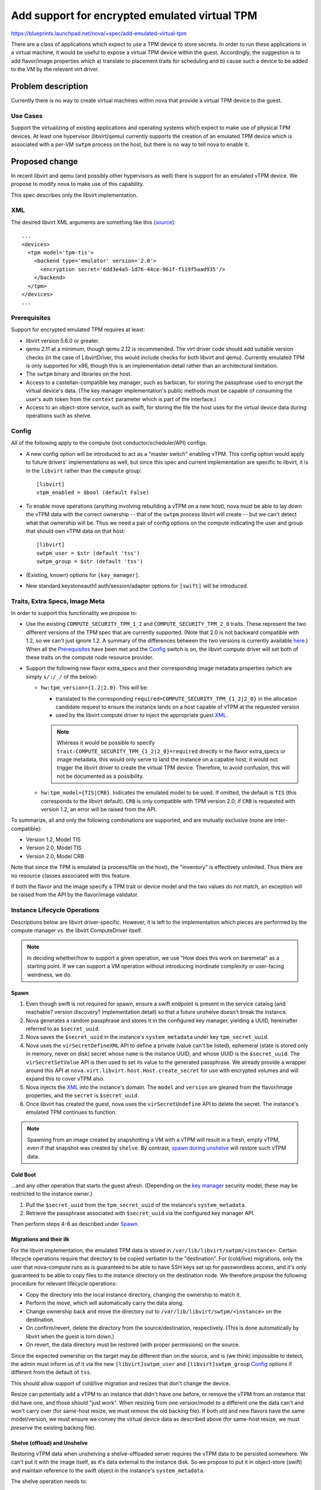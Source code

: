 ..
 This work is licensed under a Creative Commons Attribution 3.0 Unported
 License.

 http://creativecommons.org/licenses/by/3.0/legalcode

==============================================
Add support for encrypted emulated virtual TPM
==============================================

https://blueprints.launchpad.net/nova/+spec/add-emulated-virtual-tpm

There are a class of applications which expect to use a TPM device to store
secrets. In order to run these applications in a virtual machine, it would be
useful to expose a virtual TPM device within the guest. Accordingly, the
suggestion is to add flavor/image properties which a) translate to placement
traits for scheduling and b) cause such a device to be added to the VM by the
relevant virt driver.

Problem description
===================

Currently there is no way to create virtual machines within nova that provide
a virtual TPM device to the guest.

Use Cases
---------

Support the virtualizing of existing applications and operating systems which
expect to make use of physical TPM devices. At least one hypervisor
(libvirt/qemu) currently supports the creation of an emulated TPM device which
is associated with a per-VM ``swtpm`` process on the host, but there is no way
to tell nova to enable it.

Proposed change
===============

In recent libvirt and qemu (and possibly other hypervisors as well) there is
support for an emulated vTPM device. We propose to modify nova to make use
of this capability.

This spec describes only the libvirt implementation.

XML
---

The desired libvirt XML arguments are something like this (`source
<https://libvirt.org/formatdomain.html#elementsTpm>`_)::

    ...
    <devices>
      <tpm model='tpm-tis'>
        <backend type='emulator' version='2.0'>
          <encryption secret='6dd3e4a5-1d76-44ce-961f-f119f5aad935'/>
        </backend>
      </tpm>
    </devices>
    ...

Prerequisites
-------------

Support for encrypted emulated TPM requires at least:

* libvirt version 5.6.0 or greater.
* qemu 2.11 at a minimum, though qemu 2.12 is recommended. The virt driver code
  should add suitable version checks (in the case of LibvirtDriver, this would
  include checks for both libvirt and qemu). Currently emulated TPM is only
  supported for x86, though this is an implementation detail rather than an
  architectural limitation.
* The ``swtpm`` binary and libraries on the host.
* Access to a castellan-compatible key manager, such as barbican, for storing
  the passphrase used to encrypt the virtual device's data. (The key manager
  implementation's public methods must be capable of consuming the user's auth
  token from the ``context`` parameter which is part of the interface.)
* Access to an object-store service, such as swift, for storing the file the
  host uses for the virtual device data during operations such as shelve.

Config
------

All of the following apply to the compute (not conductor/scheduler/API)
configs:

* A new config option will be introduced to act as a "master switch" enabling
  vTPM. This config option would apply to future drivers' implementations as
  well, but since this spec and current implementation are specific to libvirt,
  it is in the ``libvirt`` rather than the ``compute`` group::

     [libvirt]
     vtpm_enabled = $bool (default False)

* To enable move operations (anything involving rebuilding a vTPM on a new
  host), nova must be able to lay down the vTPM data with the correct ownership
  -- that of the ``swtpm`` process libvirt will create -- but we can't detect
  what that ownership will be. Thus we need a pair of config options on the
  compute indicating the user and group that should own vTPM data on that
  host::

     [libvirt]
     swtpm_user = $str (default 'tss')
     swtpm_group = $str (default 'tss')

* (Existing, known) options for ``[key_manager]``.

* New standard keystoneauth1 auth/session/adapter options for ``[swift]`` will
  be introduced.

Traits, Extra Specs, Image Meta
-------------------------------

In order to support this functionality we propose to:

* Use the existing ``COMPUTE_SECURITY_TPM_1_2`` and
  ``COMPUTE_SECURITY_TPM_2_0`` traits. These represent the two different
  versions of the TPM spec that are currently supported. (Note that 2.0 is not
  backward compatible with 1.2, so we can't just ignore 1.2. A summary of the
  differences between the two versions is currently available here_.) When all
  the Prerequisites_ have been met and the Config_ switch is on, the libvirt
  compute driver will set both of these traits on the compute node resource
  provider.
* Support the following new flavor extra_specs and their corresponding image
  metadata properties (which are simply ``s/:/_/`` of the below):

  * ``hw:tpm_version={1.2|2.0}``. This will be:

    * translated to the corresponding
      ``required=COMPUTE_SECURITY_TPM_{1_2|2_0}`` in the allocation candidate
      request to ensure the instance lands on a host capable of vTPM at the
      requested version
    * used by the libvirt compute driver to inject the appropriate guest XML_.

    .. note:: Whereas it would be possible to specify
          ``trait:COMPUTE_SECURITY_TPM_{1_2|2_0}=required`` directly in the
          flavor extra_specs or image metadata, this would only serve to
          land the instance on a capable host; it would not trigger the libvirt
          driver to create the virtual TPM device. Therefore, to avoid
          confusion, this will not be documented as a possibility.

  * ``hw:tpm_model={TIS|CRB}``. Indicates the emulated model to be used. If
    omitted, the default is ``TIS`` (this corresponds to the libvirt default).
    ``CRB`` is only compatible with TPM version 2.0; if ``CRB`` is requested
    with version 1.2, an error will be raised from the API.

To summarize, all and only the following combinations are supported, and are
mutually exclusive (none are inter-compatible):

* Version 1.2, Model TIS
* Version 2.0, Model TIS
* Version 2.0, Model CRB

Note that since the TPM is emulated (a process/file on the host), the
"inventory" is effectively unlimited. Thus there are no resource classes
associated with this feature.

If both the flavor and the image specify a TPM trait or device model and the
two values do not match, an exception will be raised from the API by the
flavor/image validator.

.. _here: https://en.wikipedia.org/wiki/Trusted_Platform_Module#TPM_1.2_vs_TPM_2.0

Instance Lifecycle Operations
-----------------------------

Descriptions below are libvirt driver-specific. However, it is left to the
implementation which pieces are performed by the compute manager vs. the
libvirt ComputeDriver itself.

.. note:: In deciding whether/how to support a given operation, we use "How
          does this work on baremetal" as a starting point. If we can support a
          VM operation without introducing inordinate complexity or user-facing
          weirdness, we do.

Spawn
~~~~~

#. Even though swift is not required for spawn, ensure a swift endpoint is
   present in the service catalog (and reachable? version discovery?
   implementation detail) so that a future unshelve doesn't break the instance.
#. Nova generates a random passphrase and stores it in the configured key
   manager, yielding a UUID, hereinafter referred to as ``$secret_uuid``.
#. Nova saves the ``$secret_uuid`` in the instance's ``system_metadata`` under
   key ``tpm_secret_uuid``.
#. Nova uses the ``virSecretDefineXML`` API to define a private (value can't be
   listed), ephemeral (state is stored only in memory, never on disk) secret
   whose ``name`` is the instance UUID, and whose UUID is the ``$secret_uuid``.
   The ``virSecretSetValue`` API is then used to set its value to the generated
   passphrase. We already provide a wrapper around this API at
   ``nova.virt.libvirt.host.Host.create_secret`` for use with encrypted volumes
   and will expand this to cover vTPM also.
#. Nova injects the XML_ into the instance's domain. The ``model`` and
   ``version`` are gleaned from the flavor/image properties, and the ``secret``
   is ``$secret_uuid``.
#. Once libvirt has created the guest, nova uses the ``virSecretUndefine`` API
   to delete the secret. The instance's emulated TPM continues to function.

.. note:: Spawning from an image created by snapshotting a VM with a vTPM will
          result in a fresh, empty vTPM, even if that snapshot was created by
          ``shelve``. By contrast, `spawn during unshelve`_ will restore such
          vTPM data.

Cold Boot
~~~~~~~~~

...and any other operation that starts the guest afresh. (Depending on the `key
manager`_ security model, these may be restricted to the instance owner.)

#. Pull the ``$secret_uuid`` from the ``tpm_secret_uuid`` of the instance's
   ``system_metadata``.
#. Retrieve the passphrase associated with ``$secret_uuid`` via the configured
   key manager API.

Then perform steps 4-6 as described under Spawn_.

Migrations and their ilk
~~~~~~~~~~~~~~~~~~~~~~~~

For the libvirt implementation, the emulated TPM data is stored in
``/var/lib/libvirt/swtpm/<instance>``. Certain lifecycle operations require
that directory to be copied verbatim to the "destination". For (cold/live)
migrations, only the user that nova-compute runs as is guaranteed to be able to
have SSH keys set up for passwordless access, and it's only guaranteed to be
able to copy files to the instance directory on the destination node. We
therefore propose the following procedure for relevant lifecycle operations:

* Copy the directory into the local instance directory, changing the ownership
  to match it.
* Perform the move, which will automatically carry the data along.
* Change ownership back and move the directory out to
  ``/var/lib/libvirt/swtpm/<instance>`` on the destination.
* On confirm/revert, delete the directory from the source/destination,
  respectively. (This is done automatically by libvirt when the guest is torn
  down.)
* On revert, the data directory must be restored (with proper permissions) on
  the source.

Since the expected ownership on the target may be different than on the source,
and is (we think) impossible to detect, the admin must inform us of it via the
new ``[libvirt]swtpm_user`` and ``[libvirt]swtpm_group`` Config_ options if
different from the default of ``tss``.

This should allow support of cold/live migration and resizes that don't change
the device.

.. todo:: Confirm that the above "manual" copying around is actually necessary
          for migration. It's unclear from reading
          https://github.com/qemu/qemu/blob/6a5d22083d50c76a3fdc0bffc6658f42b3b37981/docs/specs/tpm.txt#L324-L383

Resize can potentially add a vTPM to an instance that didn't have one before,
or remove the vTPM from an instance that did have one, and those should "just
work". When resizing from one version/model to a different one the data can't
and won't carry over (for same-host resize, we must *remove* the old backing
file). If both old and new flavors have the same model/version, we must ensure
we convey the virtual device data as described above (for same-host resize, we
must *preserve* the existing backing file).

Shelve (offload) and Unshelve
~~~~~~~~~~~~~~~~~~~~~~~~~~~~~

Restoring vTPM data when unshelving a shelve-offloaded server requires the vTPM
data to be persisted somewhere. We can't put it with the image itself, as it's
data external to the instance disk. So we propose to put it in object-store
(swift) and maintain reference to the swift object in the instance's
``system_metadata``.

The shelve operation needs to:

#. Save the vTPM data directory to swift.
#. Save the swift object ID and digital signature (sha256) of the directory to
   the instance's ``system_metadata`` under the (new) ``tpm_object_id`` and
   ``tpm_object_sha256`` keys.
#. Create the appropriate ``hw_tpm_version`` and/or ``hw_tpm_model`` metadata
   properties on the image. (This is to close the gap where the vTPM on
   original VM was created at the behest of image, rather than flavor,
   properties. It ensures the proper scheduling on unshelve, and that the
   correct version/model is created on the target.)

The unshelve operation on a shelved (but not offloaded) instance should "just
work" (except for deleting the swift object; see below). The code path for
unshelving an offloaded instance needs to:

#. Ensure we land on a host capable of the necessary vTPM version and model
   (we get this for free via the common scheduling code paths, because we did
   step 3 during shelve).
#. Look for ``tpm_object_{id|sha256}`` and ``tpm_secret_uuid`` in the
   instance's ``system_metadata``.
#. Download the swift object. Validate its checksum and fail if it doesn't
   match.
#. Assign ownership of the data directory according to
   ``[libvirt]swtpm_{user|group}`` on the host.
#. Retrieve the secret and feed it to libvirt; and generate the appropriate
   domain XML (we get this for free via ``spawn()``).
#. Delete the object from swift, and the ``tpm_object_{id|sha256}`` from the
   instance ``system_metadata``. This step must be done from both code paths
   (i.e. whether the shelved instance was offloaded or not).

.. note:: There are a couple of ways a user can still "outsmart" our checks and
          make horrible things happen on unshelve. For example:

          * The flavor specifies no vTPM properties.
          * The *original* image specified version 2.0.
          * Between shelve and unshelve, edit the snapshot to specify version
            1.2.

          We will happily create a v1.2 vTPM and restore the (v2.0) data into
          it. The VM will (probably) boot just fine, but unpredictable things
          will happen when the vTPM is accessed.

          We can't prevent *all* stupidity.

.. note:: As mentioned in `Security impact`_, if shelve is performed by the
          admin, only the admin will be able to perform the corresponding
          unshelve operation. And depending on the `key manager`_ security
          model, if shelve is performed by the user, the admin may not be able
          to perform the corresponding unshelve operation.

Since the backing device data is virt driver-specific, it must be managed by
the virt driver; but we want the object-store interaction to be done by compute
manager. We therefore propose the following interplay between compute manager
and virt driver:

The ``ComputeDriver.snapshot()`` contract currently does not specify a return
value. It will be changed to allow returning a file-like with the (prepackaged)
backing device data. The libvirt driver implementation will open a ``tar`` pipe
and return that handle. The compute manager is responsible for reading from
that handle and pushing the contents into the swift object. (Implementation
detail: we only do the swift thing for snapshots during shelve, so a) the virt
driver should not produce the handle except when the VM is in
``SHELVE[_OFFLOADED]`` state; and/or the compute manager should explicitly
close the handle from other invocations of ``snapshot()``.)

.. _`spawn during unshelve`:

The compute driver touchpoint for unshelving an offloaded instance is
``spawn()``. This method will get a new kwarg which is a file-like. If not
``None``, virt driver implementations are responsible for streaming from that
handle and reversing whatever was done during ``snapshot()`` (in this case un-\
``tar``\ -ing). For the unshelve path for offloaded instances, the compute
manager will pull down the swift object and stream it to ``spawn()`` via this
kwarg.

createImage and createBackup
~~~~~~~~~~~~~~~~~~~~~~~~~~~~

Because vTPM data is associated with the **instance**, not the **image**, the
``createImage`` and ``createBackup`` flows will not be changed. In particular,
they will not attempt to save the vTPM backing device to swift.

This, along with the fact that fresh Spawn_ will not attempt to restore vTPM
data (even if given an image created via ``shelve``)  also prevents "cloning"
of vTPMs.

This is analogous to the baremetal case, where spawning from an image/backup on
a "clean" system would get you a "clean" (or no) TPM.

Rebuild
~~~~~~~

Since the instance is staying on the same host, we have the ability to leave
the existing vTPM backing file intact. This is analogous to baremetal behavior,
where restoring a backup on an existing system will not touch the TPM (or any
other devices) so you get whatever's already there. However, it is also
possible to lock your instance out of its vTPM by rebuilding with a different
image, and/or one with different metadata. A certain amount of responsibility
is placed on the user to avoid scenarios like using the TPM to create a master
key and not saving that master key (in your rebuild image, or elsewhere).

That said, rebuild will cover the following scenarios:

* If there is no existing vTPM backing data, and the rebuild image asks for a
  vTPM, create a fresh one, just like Spawn_.
* If there is an existing vTPM and neither the flavor nor the image asks for
  one, delete it.
* If there is an existing vTPM and the flavor or image asks for one, leave the
  backing file alone. However, if different versions/models are requested by
  the old and new image in combination with the flavor, we will fail the
  rebuild.

Evacuate
~~~~~~~~

Because the vTPM data belongs to libvirt rather than being stored in the
instance disk, the vTPM is lost on evacuate, *even if the instance is
volume-backed*. This is analogous to baremetal behavior, where the (hardware)
TPM is left behind even if the rest of the state is resurrected on another
system via shared storage.

(It may be possible to mitigate this by mounting ``/var/lib/libvirt/swtpm/`` on
shared storage, though libvirt's management of that directory on guest
creation/teardown may stymie such attempts. This would also bring in additional
security concerns. In any case, it would be an exercise for the admin; nothing
will be done in nova to support or prevent it.)

Destroy
~~~~~~~

#. Delete the key manager secret associated with
   ``system_metadata['tpm_secret_uuid']``.
#. libvirt deletes the vTPM data directory as part of guest teardown.
#. If ``system_metadata['tpm_object_id']`` exists, the *API side* will delete
   the swift object it identifies. Since this metadata only exists while an
   instance is shelved, this should only be applicable in corner cases like:

   * If the ``destroy()`` is performed between shelve and offload.
   * Cleaning up a VM in ``ERROR`` state from a shelve, offload, or unshelve
     that failed (at just the right time).
   * Cleaning up a VM that is deleted while the host was down.

Limitations
-----------

This is a summary of odd or unexpected behaviors resulting from this design.

* Except for migrations and shelve-offload, vTPM data sticks with the
  instance+host. In particular:

  * vTPM data is lost on Evacuate_.
  * vTPM data is not carried with "reusable snapshots"
    (``createBackup``/``createImage``).

* The ability of instance owners or admins to perform certain instance
  lifecycle operations may be limited depending on the `security model
  <security impact_>`_ used for the `key manager`_.
* Since secret management is done by the virt driver, deleting an
  instance when the compute host is down can orphan its secret. If the host
  comes back up, the secret will be reaped when compute invokes the virt
  driver's ``destroy``. But if the host never comes back up, it would have to
  be deleted manually.

Alternatives
------------

* Rather than using a trait, we could instead use arbitrarily large inventories
  of ``1_2``/``2_0`` resource classes. Unless it can be shown that there's an
  actual limit we can discover, this just isn't how we do things.
* Instead of using specialized ``hw:tpm*`` extra_spec/image_meta properties,
  implicitly configure based on the placement-ese syntax
  (``resources:COMPUTE_SECURITY_TPM_*``). Rejected because we're trying to move
  away from this way of doing things in general, preferring instead to support
  syntax specific to the feature, rather than asking the admin to understand
  how the feature maps to placement syntax. Also, whereas in some cases the
  mapping may be straightforward, in other cases additional configuration is
  required at the virt driver level that can't be inferred from the placement
  syntax, which would require mixing and matching placement and non-placement
  syntax.
* That being the case, forbid placement-ese syntax using
  ``resources[$S]:COMPUTE_SECURITY_TPM_*``. Rejected mainly due to the
  (unnecessary) additional complexity, and because we don't want to get in the
  business of assuming there's no use case for "land me on a vTPM (in)capable
  host, but don't set one up (yet)".
* Use physical passthrough (``<backend type='passthrough'>``) of a real
  (hardware) TPM device. This is not feasible with current TPM hardware because
  (among other things) changing ownership of the secrets requires a host
  reboot.
* Block the operations that require object store. This is deemed nonviable,
  particularly since cross-cell resize uses shelve under the covers.
* Use glance or the key manager instead of swift to store the vTPM data for
  those operations. NACKed because those services really aren't intended for
  that purpose, and (at least glance) may block such usages in the future.
* Save vTPM data on any snapshot operation (including ``createImage`` and
  ``createBackup``). This adds complexity as well as some unintended behaviors,
  such as the ability to "clone" vTPMs. Users will be less surprised when their
  vTPM acts like a (hardware) TPM in these cases.
* Rather than checking for swift at spawn time, add an extra spec / image prop
  like ``vtpm_I_promise_I_will_never_shelve_offload=True`` or
  ``vtpm_is_totally_ephemeral=True`` which would either error or simply not
  back up the vTPM, respectively, on shelve-offload.

Data model impact
-----------------

The ``ImageMetaProps`` and ``ImageMetaPropsPayload`` objects need new versions
adding:

* ``hw_tpm_version``
* ``hw_tpm_model``
* ``tpm_object_id``
* ``tpm_object_sha256``

REST API impact
---------------

The image/flavor validator will get new checks for consistency of properties.
No new microversion is needed.

Security impact
---------------

The guest will be able to use the emulated TPM for all the security enhancing
functionality that a physical TPM provides, in order to protect itself against
attacks from within the guest.

The `key manager`_ and `object store`_ services are assumed to be adequately
hardened against external attack. However, the deployment must consider the
issue of authorized access to these services, as discussed below.

Data theft
~~~~~~~~~~

The vTPM data file is encrypted on disk, and is therefore "safe" (within the
bounds of encryption) from simple data theft.

We will use a passphrase of 384 bytes, which is the default size of an SSH key,
generated from ``/dev/urandom``. It may be desirable to make this size
configurable in the future.

Compromised root
~~~~~~~~~~~~~~~~

It is assumed that the root user on the compute node would be able to glean
(e.g. by inspecting memory) the vTPM's contents and/or the passphrase while
it's in flight. Beyond using private+ephemeral secrets in libvirt, no further
attempt is made to guard against a compromised root user.

Object store
~~~~~~~~~~~~

The object store service allows full access to an object by the admin user,
regardless of who created the object. There is currently no facility for
restricting admins to e.g. only deleting objects. Thus, if a ``shelve`` has
been performed, the contents of the vTPM device will be available to the admin.
They are encrypted, so without access to the key, we are still trusting the
strength of the encryption to protect the data.  However, this increases the
attack surface, assuming the object store admin is different from whoever has
access to the original file on the compute host.

By the same token (heh) if ``shelve`` is performed by the admin, the vTPM data
object will be created and owned by the admin, and therefore only the admin
will be able to ``unshelve`` that instance.

Key manager
~~~~~~~~~~~

The secret stored in the key manager is more delicate, since it can be used to
decrypt the contents of the vTPM device. The barbican implementation scopes
access to secrets at the project level, so the deployment must take care to
limit the project to users who should all be trusted with a common set of
secrets. Also note that project-scoped admins are by default allowed to access
and decrypt secrets owned by any project; if the admin is not to be trusted,
this should be restricted via policy.

However, castellan backends are responsible for their own authentication
mechanisms. Thus, the deployment may wish to use a backend that scopes
decryption to only the individual user who created the secret. (In any case it
is important that admins be allowed to delete secrets so that operations such
as VM deletion can be performed by admins without leaving secrets behind.)

Note that, if the admin is restricted from decrypting secrets, lifecycle
operations performed by the admin cannot result in a running VM. This includes
rebooting the host: even with `resume_guests_state_on_host_boot`_ set, an
instance with a vTPM will not boot automatically, and will instead have to be
powered on manually by its owner.  Other lifecycle operations which are by
default admin-only will only work when performed by the VM owner, meaning the
owner must be given the appropriate policy roles to do so; otherwise these
operations will be in effect disabled.

...except live migration, since the (already decrypted) running state of the
vTPM is carried along to the destination. (To clarify: live migration, unlike
other operations, would actually work if performed by the admin because of the
above.)

.. _resume_guests_state_on_host_boot: https://docs.openstack.org/nova/latest/configuration/config.html#DEFAULT.resume_guests_state_on_host_boot

Notifications impact
--------------------

None

Other end user impact
---------------------

None

Performance Impact
------------------

* An additional API call to the key manager is needed during spawn (to register
  the passphrase), cold boot (to retrieve it), and destroy (to remove it).
* Additional API calls to libvirt are needed during spawn and other boot-like
  operations to define, set the value, and undefine the vTPM's secret in
  libvirt.
* Additional API calls to the object store (swift) are needed to create
  (during shelve), retrieve (unshelve), and delete (unshelve/destroy) the vTPM
  device data object.

Other deployer impact
---------------------

None

Developer impact
----------------

The various virt drivers would be able to implement the emulated vTPM as
desired.

Upgrade impact
--------------

None


Implementation
==============

Assignee(s)
-----------

Primary assignee:
  stephenfin

Other contributors:
  cfriesen
  efried

Feature Liaison
---------------

stephenfin

Work Items
----------

* API changes to prevalidate the flavor and image properties.
* Scheduler changes to translate flavor/image properties to placement-isms.
* Libvirt driver changes to

  * detect Prerequisites_ and Config_ and report traits to placement.
  * communicate with the key manager API.
  * manage libvirt secrets via the libvirt API.
  * translate flavor/image properties to domain XML_.
  * copy vTPM files on relevant `Instance Lifecycle Operations`_.
  * communicate with object store to save/restore the vTPM files on (other)
    relevant `Instance Lifecycle Operations`_.

* Testing_

Dependencies
============

None

Testing
=======

Unit and functional testing will be added. New fixtures for object store and
key manager services will likely be necessary.

Because of the eccentricities of a) user authentication for accessing the
encryption secret, and b) management of the virtual device files for some
operations, CI coverage will be added for:

- Live migration
- Cold migration
- Host reboot (how?)
- Shelve (offload) and unshelve
- Backup and rebuild

Documentation Impact
====================

Operations Guide and End User Guide will be updated appropriately.
Feature support matrix will be updated.

References
==========

* TPM on Wikipedia: https://en.wikipedia.org/wiki/Trusted_Platform_Module

* ``swtpm``: https://github.com/stefanberger/swtpm/wiki

* Qemu docs on tpm:
  https://github.com/qemu/qemu/blob/master/docs/specs/tpm.txt

* Libvirt XML to request emulated TPM device:
  https://libvirt.org/formatdomain.html#elementsTpm

History
=======

.. list-table:: Revisions
   :header-rows: 1

   * - Release Name
     - Description
   * - Stein
     - Introduced
   * - Train
     - Re-proposed
   * - Ussuri
     - Re-proposed with refinements including encryption pieces
   * - Victoria
     - Re-proposed
